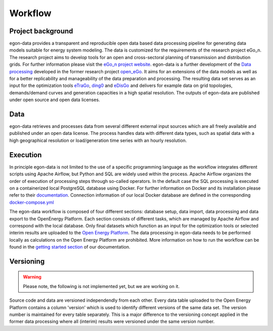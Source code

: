********
Workflow
********

Project background
-----------------

egon-data provides a transparent and reproducible open data based data processing pipeline for generating data models suitable for energy system modeling. The data is customized for the requirements of the research project eGo_n. The research project aims to develop tools for an open and cross-sectoral planning of transmission and distribution grids. For further information please visit the `eGo_n project website <https://ego-n.org/>`_.
egon-data is a further development of the `Data processing <https://github.com/openego/data_processing>`_ developed in the former research project `open_eGo <https://openegoproject.wordpress.com/>`_. It aims for an extensions of the data models as well as for a better replicability and manageability of the data preparation and processing. 
The resulting data set serves as an input for the optimization tools `eTraGo <https://github.com/openego/eTraGo>`_, `ding0 <https://github.com/openego/ding0>`_ and `eDisGo <https://github.com/openego/eDisGo>`_ and delivers for example data on grid topologies, demands/demand curves and generation capacities in a high spatial resolution. The outputs of egon-data are published under open source and open data licenses.  

Data
----

egon-data retrieves and processes data from several different external input sources which are all freely available and published under an open data license. The process handles data with different data types, such as spatial data with a high geographical resolution or load/generation time series with an hourly resolution.  

Execution
---------

In principle egon-data is not limited to the use of a specific programming language as the workflow integrates different scripts using Apache Airflow, but Python and SQL are widely used within the process. Apache Airflow organizes the order of execution of processing steps through so-called operators. In the default case the SQL processing is executed on a containerized local PostgreSQL database using Docker. For further information on Docker and its installation please refer to their `documentation <https://docs.docker.com/>`_. Connection information of our local Docker database are defined in the corresponding `docker-compose.yml <https://github.com/openego/eGon-data/blob/dev/src/egon/data/airflow/docker-compose.yml>`_ 

The egon-data workflow is composed of four different sections: database setup, data import, data processing and data export to the OpenEnergy Platform. Each section consists of different tasks, which are managed by Apache Airflow and correspond with the local database. 
Only final datasets which function as an input for the optimization tools or selected interim results are uploaded to the `Open Energy Platform <https://openenergy-platform.org/>`_. 
The data processing in egon-data needs to be performed locally as calculations on the Open Energy Platform are prohibited. 
More information on how to run the workflow can be found in the `getting started section <https://egon-data.readthedocs.io/en/latest/getting_started.html#run-the-workflow>`_ of our documentation.

.. _DP_workflow_sketch:
.. figure:: images/DP_Workflow_15012021.svg
 

Versioning
----------

.. warning::
   Please note, the following is not implemented yet, but we are working on it.

Source code and data are versioned independendly from each other. Every data table uploaded to the Open Energy Platform contains a column 'version' which is used to identify different versions of the same data set. The version number is maintained for every table separately. This is a major difference to the versioning concept applied in the former data processing where all (interim) results were versioned under the same version number.  








